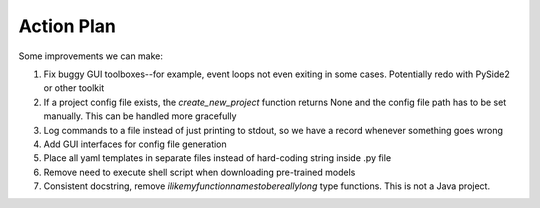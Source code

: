 ===========
Action Plan
===========

Some improvements we can make:

1. Fix buggy GUI toolboxes--for example, event loops not even exiting in some cases. Potentially redo with PySide2 or other toolkit
2. If a project config file exists, the `create_new_project` function returns None and the config file path has to be set manually. This can be handled more gracefully
3. Log commands to a file instead of just printing to stdout, so we have a record whenever something goes wrong
4. Add GUI interfaces for config file generation
5. Place all yaml templates in separate files instead of hard-coding string inside .py file
6. Remove need to execute shell script when downloading pre-trained models
7. Consistent docstring, remove `ilikemyfunctionnamestobereallylong` type functions. This is not a Java project.